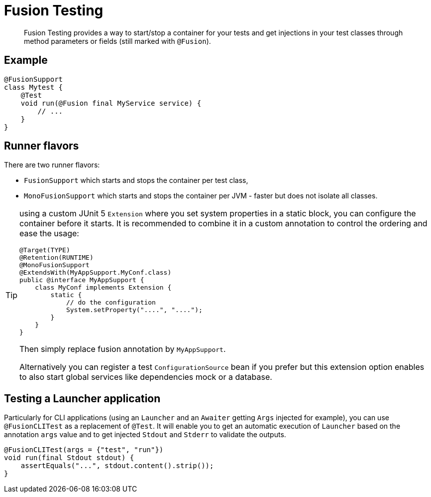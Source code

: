 = Fusion Testing

[abstract]
Fusion Testing provides a way to start/stop a container for your tests and get injections in your test classes through method parameters or fields (still marked with `@Fusion`).

== Example

[source,java]
----
@FusionSupport
class Mytest {
    @Test
    void run(@Fusion final MyService service) {
        // ...
    }
}
----

== Runner flavors

There are two runner flavors:

* `FusionSupport` which starts and stops the container per test class,
* `MonoFusionSupport` which starts and stops the container per JVM - faster but does not isolate all classes.

[TIP]
--
using a custom JUnit 5 `Extension` where you set system properties in a static block, you can configure the container before it starts.
It is recommended to combine it in a custom annotation to control the ordering and ease the usage:

[source,java]
----
@Target(TYPE)
@Retention(RUNTIME)
@MonoFusionSupport
@ExtendsWith(MyAppSupport.MyConf.class)
public @interface MyAppSupport {
    class MyConf implements Extension {
        static {
            // do the configuration
            System.setProperty("....", "....");
        }
    }
}
----

Then simply replace fusion annotation by `MyAppSupport`.

Alternatively you can register a test `ConfigurationSource` bean if you prefer but this extension option enables to also start global services like dependencies mock or a database.
--

== Testing a Launcher application

Particularly for CLI applications (using an `Launcher` and an `Awaiter` getting `Args` injected for example), you can use `@FusionCLITest` as a replacement of `@Test`.
It will enable you to get an automatic execution of `Launcher` based on the annotation `args` value and to get injected `Stdout` and `Stderr` to validate the outputs.

[source,java]
----
@FusionCLITest(args = {"test", "run"})
void run(final Stdout stdout) {
    assertEquals("...", stdout.content().strip());
}
----

